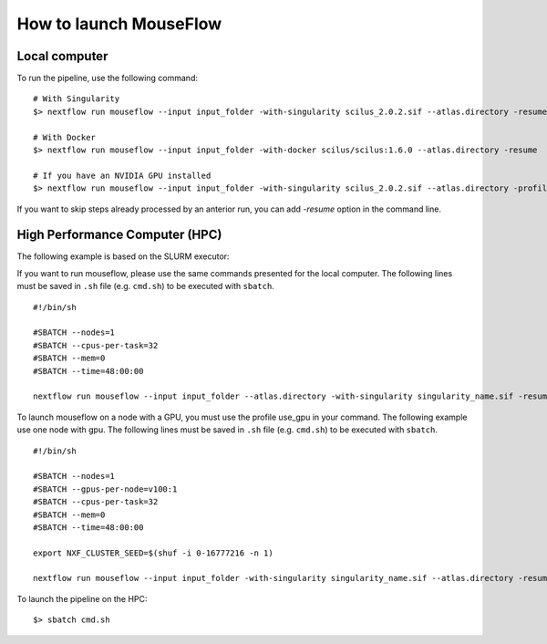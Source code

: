 How to launch MouseFlow
========================

Local computer
--------------

To run the pipeline, use the following command:

::

    # With Singularity
    $> nextflow run mouseflow --input input_folder -with-singularity scilus_2.0.2.sif --atlas.directory -resume

    # With Docker
    $> nextflow run mouseflow --input input_folder -with-docker scilus/scilus:1.6.0 --atlas.directory -resume

    # If you have an NVIDIA GPU installed
    $> nextflow run mouseflow --input input_folder -with-singularity scilus_2.0.2.sif --atlas.directory -profile use_gpu -resume


If you want to skip steps already processed by an anterior run, you can add `-resume` option in the command line.

High Performance Computer (HPC)
-------------------------------

The following example is based on the SLURM executor:

If you want to run mouseflow, please use the same commands presented for the
local computer. The following lines must be saved in ``.sh`` file (e.g. ``cmd.sh``)
to be executed with ``sbatch``.

::

    #!/bin/sh

    #SBATCH --nodes=1
    #SBATCH --cpus-per-task=32
    #SBATCH --mem=0
    #SBATCH --time=48:00:00

    nextflow run mouseflow --input input_folder --atlas.directory -with-singularity singularity_name.sif -resume

To launch mouseflow on a node with a GPU, you must use the profile use_gpu in your command.
The following example use one node with gpu. The following lines
must be saved in ``.sh`` file (e.g. ``cmd.sh``) to be executed with ``sbatch``.

::

    #!/bin/sh

    #SBATCH --nodes=1
    #SBATCH --gpus-per-node=v100:1
    #SBATCH --cpus-per-task=32
    #SBATCH --mem=0
    #SBATCH --time=48:00:00

    export NXF_CLUSTER_SEED=$(shuf -i 0-16777216 -n 1)

    nextflow run mouseflow --input input_folder -with-singularity singularity_name.sif --atlas.directory -resume -profile use_gpu

To launch the pipeline on the HPC:

::

    $> sbatch cmd.sh
